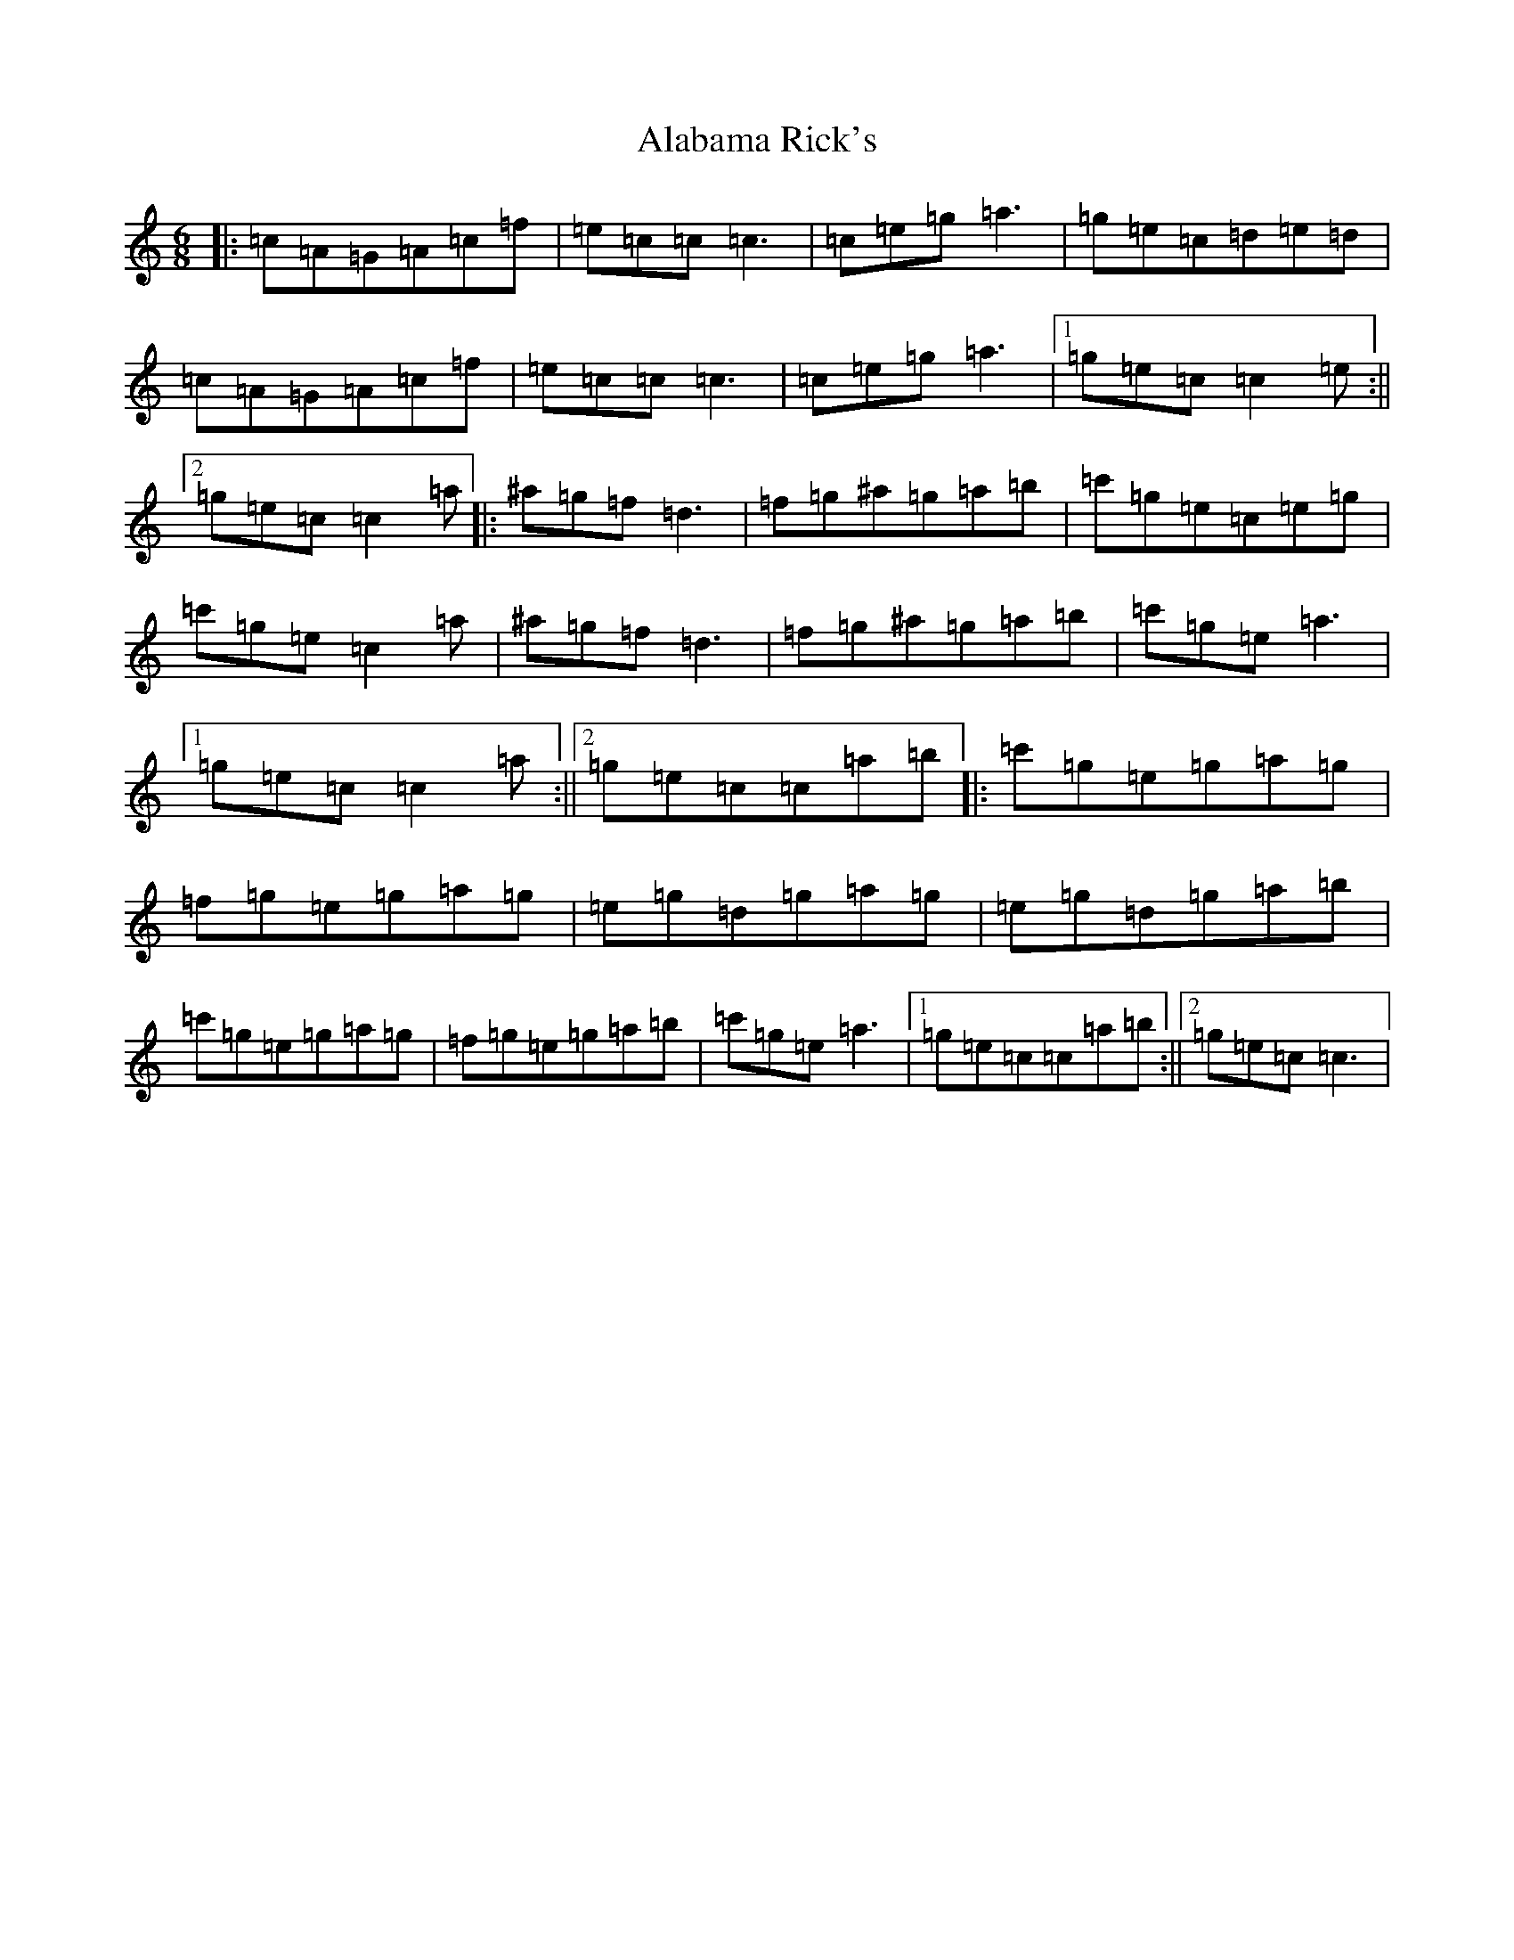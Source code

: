 X: 394
T: Alabama Rick's
S: https://thesession.org/tunes/994#setting994
R: jig
M:6/8
L:1/8
K: C Major
|:=c=A=G=A=c=f|=e=c=c=c3|=c=e=g=a3|=g=e=c=d=e=d|=c=A=G=A=c=f|=e=c=c=c3|=c=e=g=a3|1=g=e=c=c2=e:||2=g=e=c=c2=a|:^a=g=f=d3|=f=g^a=g=a=b|=c'=g=e=c=e=g|=c'=g=e=c2=a|^a=g=f=d3|=f=g^a=g=a=b|=c'=g=e=a3|1=g=e=c=c2=a:||2=g=e=c=c=a=b|:=c'=g=e=g=a=g|=f=g=e=g=a=g|=e=g=d=g=a=g|=e=g=d=g=a=b|=c'=g=e=g=a=g|=f=g=e=g=a=b|=c'=g=e=a3|1=g=e=c=c=a=b:||2=g=e=c=c3|